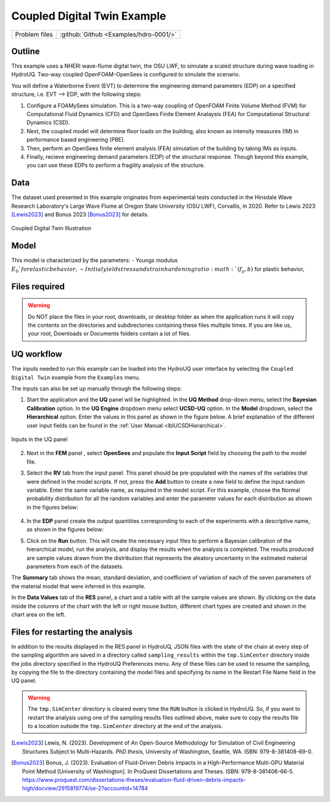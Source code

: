 .. _hdro-0001:

Coupled Digital Twin Example
============================

+---------------+----------------------------------------------+
| Problem files | :github:`Github <Examples/hdro-0001/>`       |
+---------------+----------------------------------------------+

Outline 
-------
This example uses a NHERI wave-flume digital twin, the OSU LWF, to simulate a scaled structure during wave loading in HydroUQ. Two-way coupled OpenFOAM-OpenSees is configured to simulate the scenario. 

You will define a Waterborne Event (EVT) to determine the engineering demand parameters (EDP) on a specified structure, i.e. EVT --> EDP,  with the following steps:

1. Configure a FOAMySees simulation. This is a two-way coupling of OpenFOAM Finite Volume Method (FVM) for Computational Fluid Dynamics (CFD) and OpenSees Finite Element Analaysis (FEA) for Computational Structural Dynamics (CSD). 

2. Next, the coupled model will determine floor loads on the building, also known as intensity measures (IM) in performance based engineering (PBE). 

3. Then, perform an OpenSees finite element analysis (FEA) simulation of the building by taking IMs as inputs. 

4. Finally, recieve engineering demand parameters (EDP) of the structural response. Though beyond this example, you can use these EDPs to perform a fragility analysis of the structure.


Data
----
The dataset used presented in this example originates from experimental tests conducted in the Hinsdale Wave Research Laboratory's Large Wave Flume at Oregon State University (OSU LWF), Corvallis, in 2020. Refer to Lewis 2023 [Lewis2023]_ and Bonus 2023 [Bonus2023]_ for details.

.. _figCoupled:

.. figure:: figures/Coupled.png
   :align: center
   :figclass: align-center
   :width: 400

   Coupled Digital Twin Illustration

Model
-----

This model is characterized by the parameters:
- Youngs modulus :math:`E_0`for elastic behavior,
- Initial yield stress and strain hardening ratio :math:`(f_y, b)` for plastic behavior,

Files required
--------------

.. warning::
   Do NOT place the files in your root, downloads, or desktop folder as when the application runs it will copy the contents on the directories and subdirectories containing these files multiple times. If you are like us, your root, Downloads or Documents folders contain a lot of files.

UQ workflow
-----------

The inputs needed to run this example can be loaded into the HydroUQ user interface by selecting the ``Coupled Digital Twin`` example from the ``Examples`` menu.

The inputs can also be set up manually through the following steps:

1. Start the application and the **UQ** panel will be highlighted. In the **UQ Method** drop-down menu, select the **Bayesian Calibration** option. In the **UQ Engine** dropdown menu select **UCSD-UQ** option. In the **Model** dropdown, select the **Hierarchical** option. Enter the values in this panel as shown in the figure below. A brief explanation of the different user input fields can be found in the :ref:`User Manual <lblUCSDHierarchical>`. 

.. _figHBMUQ:

.. figure:: figures/UQ.png
   :align: center
   :figclass: align-center
   :width: 600
   
   Inputs in the UQ panel

2. Next in the **FEM** panel , select **OpenSees** and populate the **Input Script** field by choosing the path to the model file.

.. .. _figHBMFEM:

.. .. figure:: figures/FEM.png
..    :align: center
..    :figclass: align-center
..    :width: 600
   
..    Inputs in the FEM panel

3. Select the **RV** tab from the input panel. This panel should be pre-populated with the names of the variables that were defined in the model scripts. If not, press the **Add** button to create a new field to define the input random variable. Enter the same variable name, as required in the model script. For this example, choose the Normal probability distribution for all the random variables and enter the parameter values for each distribution as shown in the figures below:

.. _figHBMRV:

.. figure:: figures/RV.png
   :align: center
   :figclass: align-center
   :width: 600

.. .. _figHBMRV1:

.. .. figure:: figures/RV1.png
..    :align: center
..    :figclass: align-center
..    :width: 600

.. .. _figHBMRV2:

.. .. figure:: figures/RV2.png
..    :align: center
..    :figclass: align-center
..    :width: 600
   
..    Inputs in the RV panel


4. In the **EDP** panel create the output quantities corresponding to each of the experiments with a descriptive name, as shown in the figures below:

.. .. _figHBMEDP1:

.. .. figure:: figures/EDP1.png
..    :align: center
..    :figclass: align-center
..    :width: 600

.. .. _figHBMEDP2:

.. .. figure:: figures/EDP2.png
..    :align: center
..    :figclass: align-center
..    :width: 600
   
..    Inputs in the EDP panel


5. Click on the **Run** button. This will create the necessary input files to perform a Bayesian calibration of the hierarchical model, run the analysis, and display the results when the analysis is completed. The results produced are sample values drawn from the distribution that represents the aleatory uncertainty in the estimated material parameters from each of the datasets. 

The **Summary** tab shows the mean, standard deviation, and coefficient of variation of each of the seven parameters of the material model that were inferred in this example.

.. .. _figHBMRES1:

.. .. figure:: figures/RES1.png
..    :align: center
..    :figclass: align-center
..    :width: 600

.. .. _figHBMRES2:

.. .. figure:: figures/RES2.png
..    :align: center
..    :figclass: align-center
..    :width: 600

   Results in the RES panel summary tab


In the **Data Values** tab of the **RES** panel, a chart and a table with all the sample values are shown. By clicking on the data inside the columns of the chart with the left or right mouse button, different chart types are created and shown in the chart area on the left. 

.. .. _figHBMRES3:

.. .. figure:: figures/RES3.png
..    :align: center
..    :figclass: align-center
..    :width: 600

.. .. _figHBMRES4:

.. .. figure:: figures/RES4.png
..    :align: center
..    :figclass: align-center
..    :width: 600

   .. Data values tab in the RES panel


.. _lblHBMRestart:

Files for restarting the analysis
---------------------------------

In addition to the results displayed in the RES panel in HydroUQ, JSON files with the state of the chain at every step of the sampling algorithm are saved in a directory called ``sampling_results`` within the ``tmp.SimCenter`` directory inside the jobs directory specified in the HydroUQ Preferences menu. Any of these files can be used to resume the sampling, by copying the file to the directory containing the model files and specifying its name in the Restart File Name field in the UQ panel.

.. warning::
   The ``tmp.SimCenter`` directory is cleared every time the ``RUN`` button is clicked in HydroUQ. So, if you want to restart the analysis using one of the sampling results files outlined above, make sure to copy the results file to a location outside the ``tmp.SimCenter`` directory at the end of the analysis.

.. [Lewis2023]
   Lewis, N. (2023). Development of An Open-Source Methodology for Simulation of Civil Engineering Structures Subject to Multi-Hazards. *PhD thesis*, University of Washington, Seattle, WA. ISBN: 979-8-381408-69-0.

.. [Bonus2023]
   Bonus, J. (2023). Evaluation of Fluid-Driven Debris Impacts in a High-Performance Multi-GPU Material Point Method [University of Washington]. In ProQuest Dissertations and Theses. ISBN: 979-8-381406-66-5. https://www.proquest.com/dissertations-theses/evaluation-fluid-driven-debris-impacts-high/docview/2915819774/se-2?accountid=14784


   
